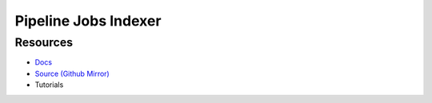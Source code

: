 Pipeline Jobs Indexer
=====================


Resources
---------

- `Docs <https://sd2e.github.io/pipelinejobs-indexer/>`_
- `Source (Github Mirror) <https://github.com/SD2E/pipelinejobs-indexer.git>`_
- Tutorials
